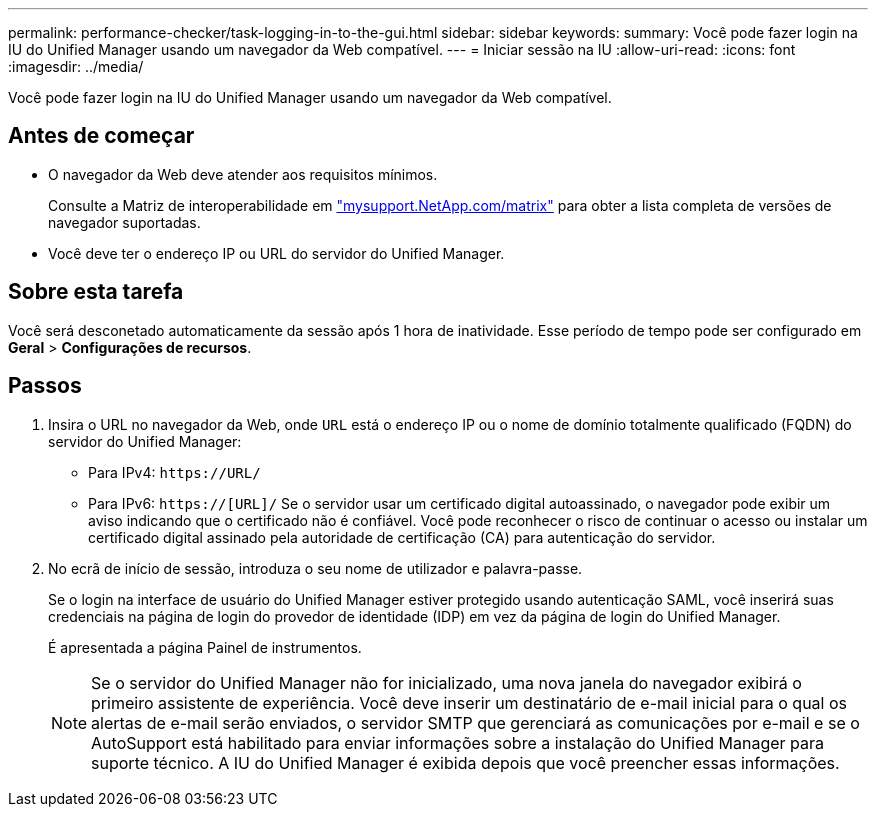 ---
permalink: performance-checker/task-logging-in-to-the-gui.html 
sidebar: sidebar 
keywords:  
summary: Você pode fazer login na IU do Unified Manager usando um navegador da Web compatível. 
---
= Iniciar sessão na IU
:allow-uri-read: 
:icons: font
:imagesdir: ../media/


[role="lead"]
Você pode fazer login na IU do Unified Manager usando um navegador da Web compatível.



== Antes de começar

* O navegador da Web deve atender aos requisitos mínimos.
+
Consulte a Matriz de interoperabilidade em http://mysupport.netapp.com/matrix["mysupport.NetApp.com/matrix"] para obter a lista completa de versões de navegador suportadas.

* Você deve ter o endereço IP ou URL do servidor do Unified Manager.




== Sobre esta tarefa

Você será desconetado automaticamente da sessão após 1 hora de inatividade. Esse período de tempo pode ser configurado em *Geral* > *Configurações de recursos*.



== Passos

. Insira o URL no navegador da Web, onde `URL` está o endereço IP ou o nome de domínio totalmente qualificado (FQDN) do servidor do Unified Manager:
+
** Para IPv4: `+https://URL/+`
** Para IPv6: `https://[URL]/` Se o servidor usar um certificado digital autoassinado, o navegador pode exibir um aviso indicando que o certificado não é confiável. Você pode reconhecer o risco de continuar o acesso ou instalar um certificado digital assinado pela autoridade de certificação (CA) para autenticação do servidor.


. No ecrã de início de sessão, introduza o seu nome de utilizador e palavra-passe.
+
Se o login na interface de usuário do Unified Manager estiver protegido usando autenticação SAML, você inserirá suas credenciais na página de login do provedor de identidade (IDP) em vez da página de login do Unified Manager.

+
É apresentada a página Painel de instrumentos.

+
[NOTE]
====
Se o servidor do Unified Manager não for inicializado, uma nova janela do navegador exibirá o primeiro assistente de experiência. Você deve inserir um destinatário de e-mail inicial para o qual os alertas de e-mail serão enviados, o servidor SMTP que gerenciará as comunicações por e-mail e se o AutoSupport está habilitado para enviar informações sobre a instalação do Unified Manager para suporte técnico. A IU do Unified Manager é exibida depois que você preencher essas informações.

====


